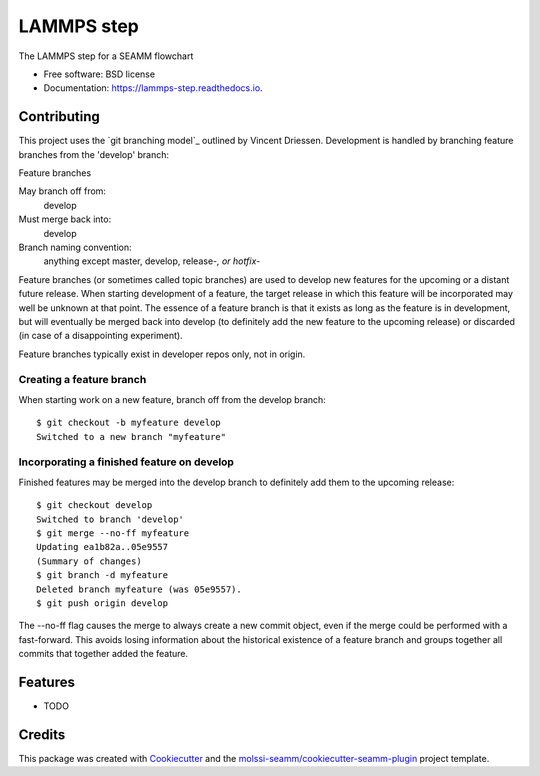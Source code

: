 ===========
LAMMPS step
===========


.. image:: https://img.shields.io/travis/molssi-seamm/lammps_step.svg
           :target: https://travis-ci.org/molssi-seamm/lammps_step
	   :alt: Build Status

.. image:: https://codecov.io/gh/molssi-seamm/lammps_step/branch/master/graph/badge.svg
	   :target: https://codecov.io/gh/molssi-seamm/lammps_step
	   :alt: Code Coverage

.. image:: https://img.shields.io/lgtm/grade/python/g/molssi-seamm/lammps_step.svg?logo=lgtm&logoWidth=18
	   :target: https://lgtm.com/projects/g/molssi-seamm/lammps_step/context:python
	   :alt: Code Quality

.. image:: https://readthedocs.org/projects/lammps-step/badge/?version=latest
           :target: https://lammps-step.readthedocs.io/en/latest/?badge=latest
	   :alt: Documentation Status

.. image:: https://pyup.io/repos/github/molssi-seamm/lammps_step/shield.svg
	   :target: https://pyup.io/repos/github/molssi-seamm/lammps_step/
	   :alt: Updates for Dependencies

.. image:: https://img.shields.io/pypi/v/lammps_step.svg
           :target: https://pypi.python.org/pypi/lammps_step
	   :alt: PyPi VERSION

The LAMMPS step for a SEAMM flowchart


* Free software: BSD license
* Documentation: https://lammps-step.readthedocs.io.


Contributing
------------

This project uses the `git branching model`_ outlined by Vincent
Driessen.  Development is handled by branching feature branches from
the 'develop' branch:

Feature branches 

May branch off from:
  develop

Must merge back into:
  develop

Branch naming convention:
  anything except master, develop, release-*, or hotfix-*

Feature branches (or sometimes called topic branches) are used to
develop new features for the upcoming or a distant future
release. When starting development of a feature, the target release in
which this feature will be incorporated may well be unknown at that
point. The essence of a feature branch is that it exists as long as
the feature is in development, but will eventually be merged back into
develop (to definitely add the new feature to the upcoming release) or
discarded (in case of a disappointing experiment).

Feature branches typically exist in developer repos only, not in origin.

Creating a feature branch 
~~~~~~~~~~~~~~~~~~~~~~~~~~

When starting work on a new feature, branch off from the develop branch::

  $ git checkout -b myfeature develop
  Switched to a new branch "myfeature"

Incorporating a finished feature on develop 
~~~~~~~~~~~~~~~~~~~~~~~~~~~~~~~~~~~~~~~~~~~

Finished features may be merged into the develop branch to definitely
add them to the upcoming release::

  $ git checkout develop
  Switched to branch 'develop'
  $ git merge --no-ff myfeature
  Updating ea1b82a..05e9557
  (Summary of changes)
  $ git branch -d myfeature
  Deleted branch myfeature (was 05e9557).
  $ git push origin develop

The --no-ff flag causes the merge to always create a new commit
object, even if the merge could be performed with a fast-forward. This
avoids losing information about the historical existence of a feature
branch and groups together all commits that together added the
feature.

Features
--------

* TODO

Credits
---------

This package was created with Cookiecutter_ and the `molssi-seamm/cookiecutter-seamm-plugin`_ project template.

.. _Cookiecutter: https://github.com/audreyr/cookiecutter
.. _`molssi-seamm/cookiecutter-seamm-plugin`: https://github.com/molssi-seamm/cookiecutter-seamm-plugin

